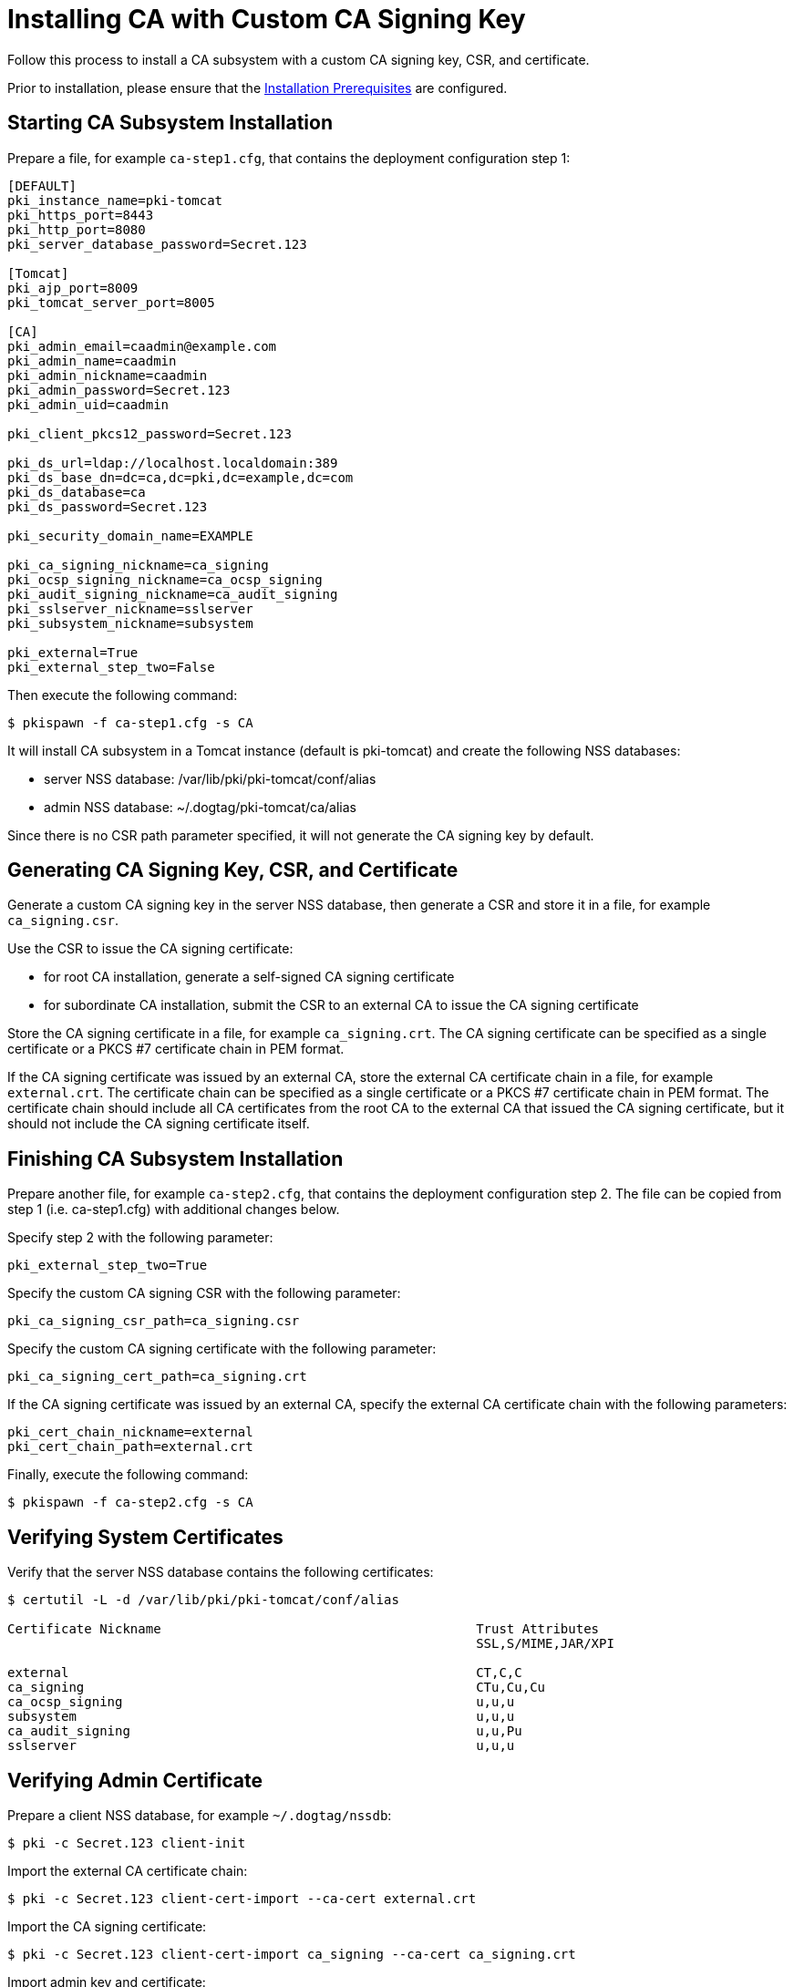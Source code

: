 :_mod-docs-content-type: PROCEDURE

[id="installing-ca-with-custom-ca-signing-key_{context}"]
= Installing CA with Custom CA Signing Key 

Follow this process to install a CA subsystem with a custom CA signing key, CSR, and certificate.

Prior to installation, please ensure that the link:../others/installation-prerequisites.adoc[Installation Prerequisites] are configured.

== Starting CA Subsystem Installation 
Prepare a file, for example `ca-step1.cfg`, that contains the deployment configuration step 1:

[literal,subs="+quotes,verbatim"]
----
[DEFAULT]
pki_instance_name=pki-tomcat
pki_https_port=8443
pki_http_port=8080
pki_server_database_password=Secret.123

[Tomcat]
pki_ajp_port=8009
pki_tomcat_server_port=8005

[CA]
pki_admin_email=caadmin@example.com
pki_admin_name=caadmin
pki_admin_nickname=caadmin
pki_admin_password=Secret.123
pki_admin_uid=caadmin

pki_client_pkcs12_password=Secret.123

pki_ds_url=ldap://localhost.localdomain:389
pki_ds_base_dn=dc=ca,dc=pki,dc=example,dc=com
pki_ds_database=ca
pki_ds_password=Secret.123

pki_security_domain_name=EXAMPLE

pki_ca_signing_nickname=ca_signing
pki_ocsp_signing_nickname=ca_ocsp_signing
pki_audit_signing_nickname=ca_audit_signing
pki_sslserver_nickname=sslserver
pki_subsystem_nickname=subsystem

pki_external=True
pki_external_step_two=False
----

Then execute the following command:

[literal,subs="+quotes,verbatim"]
....
$ pkispawn -f ca-step1.cfg -s CA
....

It will install CA subsystem in a Tomcat instance (default is pki-tomcat) and create the following NSS databases:

* server NSS database: /var/lib/pki/pki-tomcat/conf/alias
* admin NSS database: ~/.dogtag/pki-tomcat/ca/alias

Since there is no CSR path parameter specified, it will not generate the CA signing key by default.

== Generating CA Signing Key, CSR, and Certificate 
Generate a custom CA signing key in the server NSS database, then generate a CSR and store it in a file, for example `ca_signing.csr`.

Use the CSR to issue the CA signing certificate:

* for root CA installation, generate a self-signed CA signing certificate
* for subordinate CA installation, submit the CSR to an external CA to issue the CA signing certificate

Store the CA signing certificate in a file, for example `ca_signing.crt`. The CA signing certificate can be specified as a single certificate or a PKCS #7 certificate chain in PEM format.

If the CA signing certificate was issued by an external CA, store the external CA certificate chain in a file, for example `external.crt`. The certificate chain can be specified as a single certificate or a PKCS #7 certificate chain in PEM format. The certificate chain should include all CA certificates from the root CA to the external CA that issued the CA signing certificate, but it should not include the CA signing certificate itself.

// See also:
// AI: the following page and the links within need to be converted and brought under the repository
//
// * link:https://github.com/dogtagpki/pki/wiki/Generating-CA-Signing-Certificate[Generating CA Signing Certificate]

== Finishing CA Subsystem Installation 
Prepare another file, for example `ca-step2.cfg`, that contains the deployment configuration step 2. The file can be copied from step 1 (i.e. ca-step1.cfg) with additional changes below.

Specify step 2 with the following parameter:

[literal,subs="+quotes,verbatim"]
....
pki_external_step_two=True
....

Specify the custom CA signing CSR with the following parameter:

[literal,subs="+quotes,verbatim"]
....
pki_ca_signing_csr_path=ca_signing.csr
....

Specify the custom CA signing certificate with the following parameter:

[literal,subs="+quotes,verbatim"]
....
pki_ca_signing_cert_path=ca_signing.crt
....

If the CA signing certificate was issued by an external CA, specify the external CA certificate chain with the following parameters:

[literal,subs="+quotes,verbatim"]
....
pki_cert_chain_nickname=external
pki_cert_chain_path=external.crt
....

Finally, execute the following command:

[literal,subs="+quotes,verbatim"]
....
$ pkispawn -f ca-step2.cfg -s CA
....

== Verifying System Certificates 
Verify that the server NSS database contains the following certificates:

[literal,subs="+quotes,verbatim"]
....
$ certutil -L -d /var/lib/pki/pki-tomcat/conf/alias

Certificate Nickname                                         Trust Attributes
                                                             SSL,S/MIME,JAR/XPI

external                                                     CT,C,C
ca_signing                                                   CTu,Cu,Cu
ca_ocsp_signing                                              u,u,u
subsystem                                                    u,u,u
ca_audit_signing                                             u,u,Pu
sslserver                                                    u,u,u
....

== Verifying Admin Certificate 
Prepare a client NSS database, for example `~/.dogtag/nssdb`:

[literal,subs="+quotes,verbatim"]
....
$ pki -c Secret.123 client-init
....

Import the external CA certificate chain:

[literal,subs="+quotes,verbatim"]
....
$ pki -c Secret.123 client-cert-import --ca-cert external.crt
....

Import the CA signing certificate:

[literal,subs="+quotes,verbatim"]
....
$ pki -c Secret.123 client-cert-import ca_signing --ca-cert ca_signing.crt
....

Import admin key and certificate:

[literal,subs="+quotes,verbatim"]
....
$ pki -c Secret.123 pkcs12-import \
    --pkcs12 ~/.dogtag/pki-tomcat/ca_admin_cert.p12 \
    --pkcs12-password Secret.123
....

Verify that the admin certificate can be used to access the CA subsystem by executing the following command:

[literal,subs="+quotes,verbatim"]
....
$ pki -c Secret.123 -n caadmin ca-user-show caadmin
--------------
User "caadmin"
--------------
  User ID: caadmin
  Full name: caadmin
  Email: caadmin@example.com
  Type: adminType
  State: 1
....
